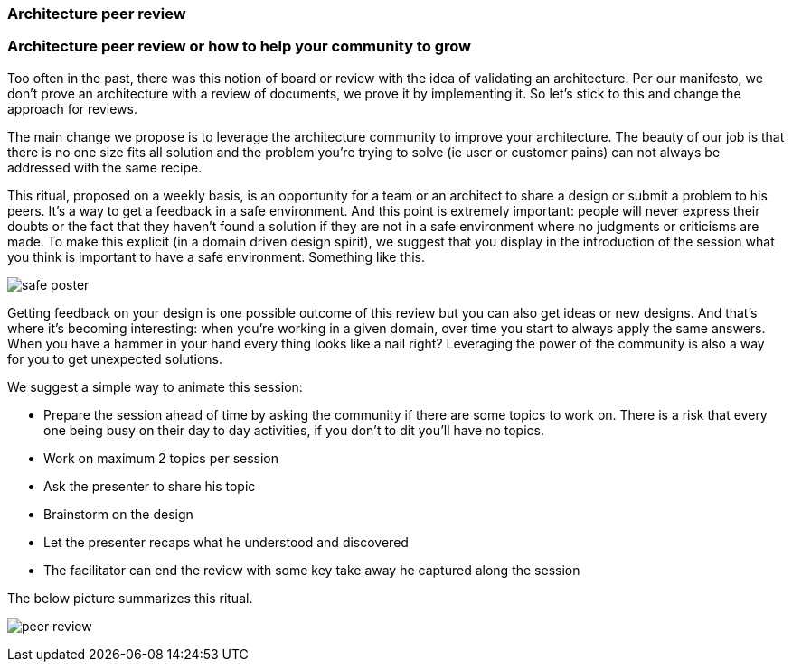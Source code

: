 === Architecture peer review
=== Architecture peer review or how to help your community to grow

Too often in the past, there was this notion of board or review with the idea of validating an architecture. Per our manifesto, we don't prove an architecture with a review of documents, we prove it by implementing it. So let's stick to this and change the approach for reviews. 

The main change we propose is to leverage the architecture community to improve your architecture. The beauty of our job is that there is no one size fits all solution and the problem you're trying to solve (ie user or customer pains) can not always be addressed with the same recipe.

This ritual, proposed on a weekly basis, is an opportunity for a team or an architect to share a design or submit a problem to his peers. It's a way to get a feedback in a safe environment. And this point is extremely important: people will never express their doubts or the fact that they haven't found a solution if they are not in a safe environment where no judgments or criticisms are made. To make this explicit (in a domain driven design spirit), we suggest that you display in the introduction of the session what you think is important to have a safe environment. Something like this.

image:./img/safe-poster.png[]

Getting feedback on your design is one possible outcome of this review but you can also get ideas or new designs. And that's where it's becoming interesting: when you're working in a given domain, over time you start to always apply the same answers. When you have a hammer in your hand every thing looks like a nail right? Leveraging the power of the community is also a way for you to get unexpected solutions.

We suggest a simple way to animate this session:

* Prepare the session ahead of time by asking the community if there are some topics to work on. There is a risk that every one being busy on their day to day activities, if you don't to dit you'll have no topics.
* Work on maximum 2 topics per session
* Ask the presenter to share his topic 
* Brainstorm on the design 
* Let the presenter recaps what he understood and discovered
* The facilitator can end the review with some key take away he captured along the session 

The below picture summarizes this ritual.

image:./img/peer-review.jpeg[]

